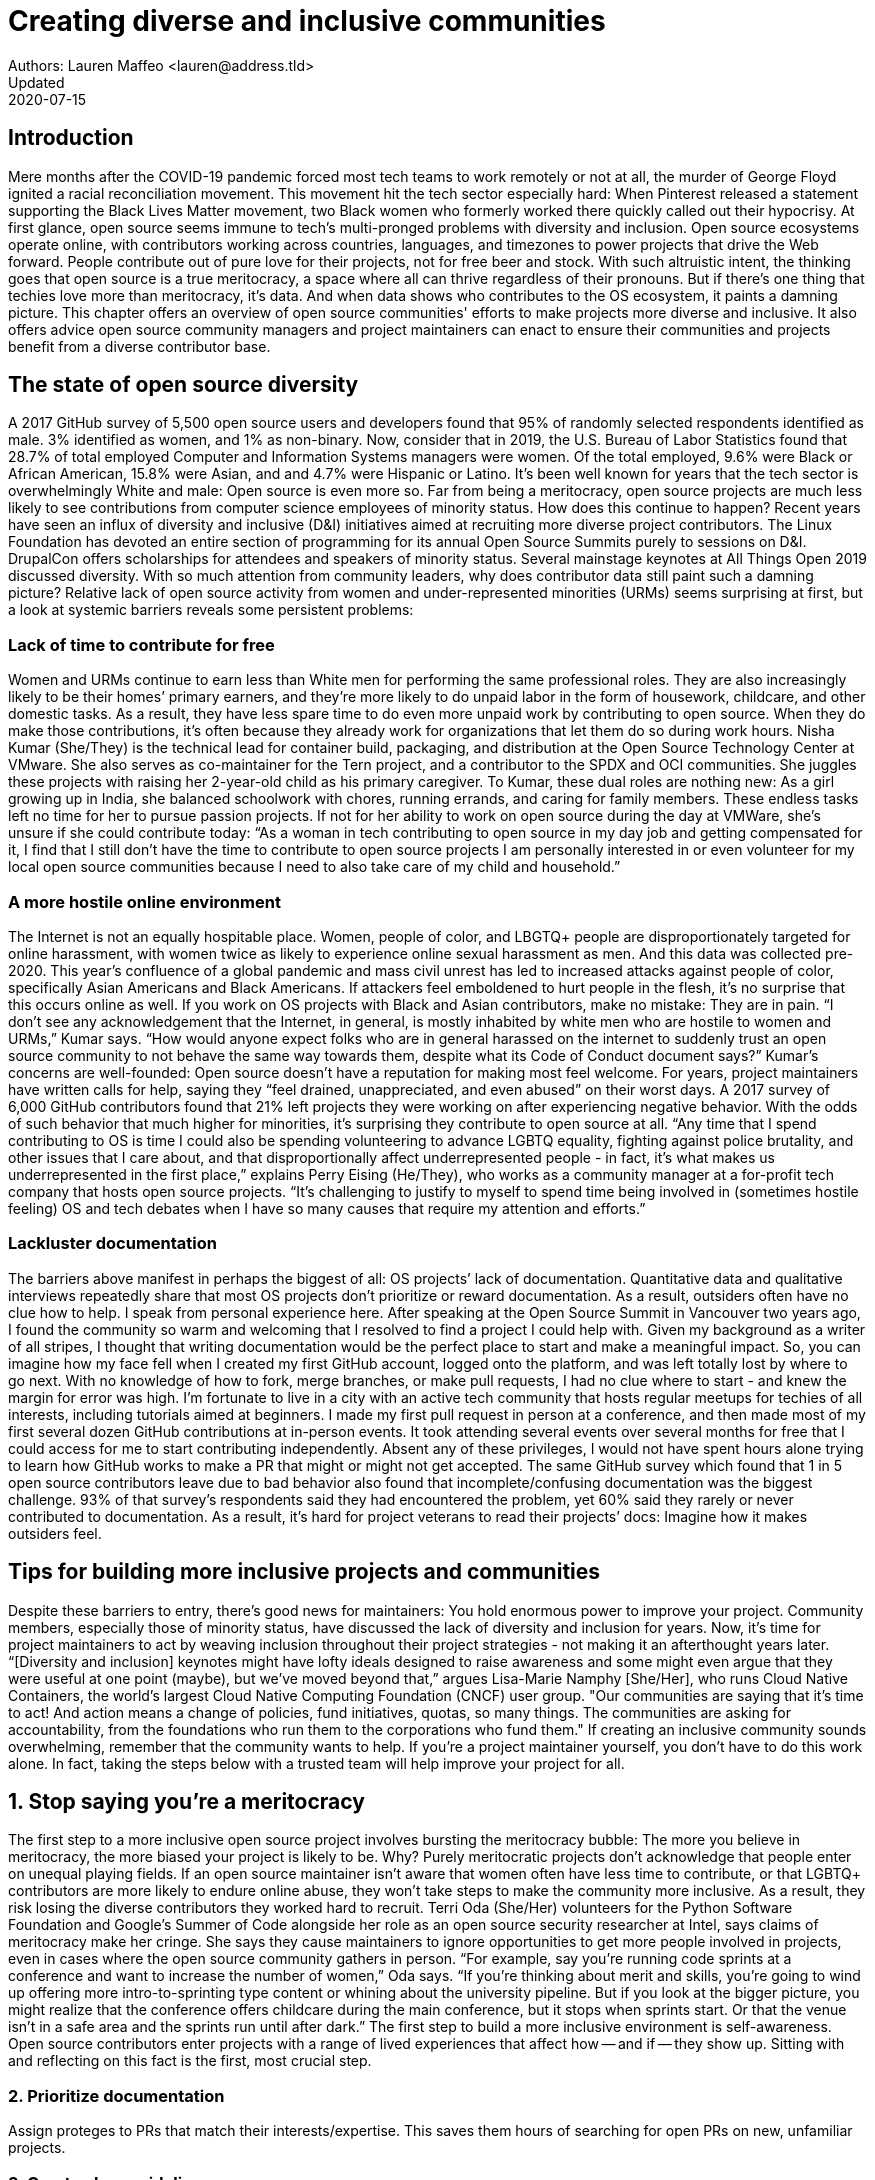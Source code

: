 = Creating diverse and inclusive communities
Authors: Lauren Maffeo <lauren@address.tld>
Updated: 2020-07-15

== Introduction

Mere months after the COVID-19 pandemic forced most tech teams to work remotely or not at all, the murder of George Floyd ignited a racial reconciliation movement. This movement hit the tech sector especially hard: When Pinterest released a statement supporting the Black Lives Matter movement, two Black women who formerly worked there quickly called out their hypocrisy.
At first glance, open source seems immune to tech’s multi-pronged problems with diversity and inclusion. Open source ecosystems operate online, with contributors working across countries, languages, and timezones to power projects that drive the Web forward. People contribute out of pure love for their projects, not for free beer and stock. With such altruistic intent, the thinking goes that open source is a true meritocracy, a space where all can thrive regardless of their pronouns. 
But if there’s one thing that techies love more than meritocracy, it’s data. And when data shows who contributes to the OS ecosystem, it paints a damning picture.
This chapter offers an overview of open source communities' efforts to make projects more diverse and inclusive. It also offers advice open source community managers and project maintainers can enact to ensure their communities and projects benefit from a diverse contributor base.

== The state of open source diversity

A 2017 GitHub survey of 5,500 open source users and developers found that 95% of randomly selected respondents identified as male. 3% identified as women, and 1% as non-binary. 
Now, consider that in 2019, the U.S. Bureau of Labor Statistics found that 28.7% of total employed Computer and Information Systems managers were women. Of the total employed, 9.6% were Black or African American, 15.8% were Asian, and and 4.7% were Hispanic or Latino. 
It’s been well known for years that the tech sector is overwhelmingly White and male: Open source is even more so. Far from being a meritocracy, open source projects are much less likely to see contributions from computer science employees of minority status. 
How does this continue to happen? Recent years have seen an influx of diversity and inclusive (D&I) initiatives aimed at recruiting more diverse project contributors. The Linux Foundation has devoted an entire section of programming for its annual Open Source Summits purely to sessions on D&I. DrupalCon offers scholarships for attendees and speakers of minority status. Several mainstage keynotes at All Things Open 2019 discussed diversity. 
With so much attention from community leaders, why does contributor data still paint such a damning picture? Relative lack of open source activity from women and under-represented minorities (URMs) seems surprising at first, but a look at systemic barriers reveals some persistent problems:

=== Lack of time to contribute for free

Women and URMs continue to earn less than White men for performing the same professional roles. They are also increasingly likely to be their homes’ primary earners, and they’re more likely to do unpaid labor in the form of housework, childcare, and other domestic tasks.
As a result, they have less spare time to do even more unpaid work by contributing to open source. When they do make those contributions, it’s often because they already work for organizations that let them do so during work hours. 
Nisha Kumar (She/They) is the technical lead for container build, packaging, and distribution at the Open Source Technology Center at VMware. She also serves as co-maintainer for the Tern project, and a contributor to the SPDX and OCI communities. She juggles these projects with raising her 2-year-old child as his primary caregiver. 
To Kumar, these dual roles are nothing new: As a girl growing up in India, she balanced schoolwork with chores, running errands, and caring for family members. These endless tasks left no time for her to pursue passion projects. If not for her ability to work on open source during the day at VMWare, she’s unsure if she could contribute today:
“As a woman in tech contributing to open source in my day job and getting compensated for it, I find that I still don’t have the time to contribute to open source projects I am personally interested in or even volunteer for my local open source communities because I need to also take care of my child and household.”

=== A more hostile online environment

The Internet is not an equally hospitable place. Women, people of color, and LBGTQ+ people are disproportionately targeted for online harassment, with women twice as likely to experience online sexual harassment as men. And this data was collected pre-2020. 
This year’s confluence of a global pandemic and mass civil unrest has led to increased attacks against people of color, specifically Asian Americans and Black Americans. If attackers feel emboldened to hurt people in the flesh, it’s no surprise that this occurs online as well. If you work on OS projects with Black and Asian contributors, make no mistake: They are in pain. 
“I don’t see any acknowledgement that the Internet, in general, is mostly inhabited by white men who are hostile to women and URMs,” Kumar says. “How would anyone expect folks who are in general harassed on the internet to suddenly trust an open source community to not behave the same way towards them, despite what its Code of Conduct document says?”
Kumar’s concerns are well-founded: Open source doesn’t have a reputation for making most feel welcome. For years, project maintainers have written calls for help, saying they “feel drained, unappreciated, and even abused” on their worst days. A 2017 survey of 6,000 GitHub contributors found that 21% left projects they were working on after experiencing negative behavior. With the odds of such behavior that much higher for minorities, it’s surprising they contribute to open source at all.
“Any time that I spend contributing to OS is time I could also be spending volunteering to advance LGBTQ equality, fighting against police brutality, and other issues that I care about, and that disproportionally affect underrepresented people - in fact, it’s what makes us underrepresented in the first place,” explains Perry Eising (He/They), who works as a community manager at a for-profit tech company that hosts open source projects. “It's challenging to justify to myself to spend time being involved in (sometimes hostile feeling) OS and tech debates when I have so many causes that require my attention and efforts.”

=== Lackluster documentation

The barriers above manifest in perhaps the biggest of all: OS projects’ lack of documentation. Quantitative data and qualitative interviews repeatedly share that most OS projects don’t prioritize or reward documentation. As a result, outsiders often have no clue how to help.
I speak from personal experience here. After speaking at the Open Source Summit in Vancouver two years ago, I found the community so warm and welcoming that I resolved to find a project I could help with. Given my background as a writer of all stripes, I thought that writing documentation would be the perfect place to start and make a meaningful impact. So, you can imagine how my face fell when I created my first GitHub account, logged onto the platform, and was left totally lost by where to go next. With no knowledge of how to fork, merge branches, or make pull requests, I had no clue where to start - and knew the margin for error was high.
I’m fortunate to live in a city with an active tech community that hosts regular meetups for techies of all interests, including tutorials aimed at beginners. I made my first pull request in person at a conference, and then made most of my first several dozen GitHub contributions at in-person events. It took attending several events over several months for free that I could access for me to start contributing independently. Absent any of these privileges, I would not have spent hours alone trying to learn how GitHub works to make a PR that might or might not get accepted.
The same GitHub survey which found that 1 in 5 open source contributors leave due to bad behavior also found that incomplete/confusing documentation was the biggest challenge. 93% of that survey’s respondents said they had encountered the problem, yet 60% said they rarely or never contributed to documentation. As a result, it’s hard for project veterans to read their projects’ docs: Imagine how it makes outsiders feel.
[PARA - Nuritzi and/or Zach]

== Tips for building more inclusive projects and communities

Despite these barriers to entry, there’s good news for maintainers: You hold enormous power to improve your project. Community members, especially those of minority status, have discussed the lack of diversity and inclusion for years. Now, it’s time for project maintainers to act by weaving inclusion throughout their project strategies - not making it an afterthought years later.
“[Diversity and inclusion] keynotes might have lofty ideals designed to raise awareness and some might even argue that they were useful at one point (maybe), but we've moved beyond that,” argues Lisa-Marie Namphy [She/Her], who runs Cloud Native Containers, the world’s largest Cloud Native Computing Foundation (CNCF) user group. 
"Our communities are saying that it’s time to act! And action means a change of policies, fund initiatives, quotas, so many things. The communities are asking for accountability, from the foundations who run them to the corporations who fund them."
If creating an inclusive community sounds overwhelming, remember that the community wants to help. If you’re a project maintainer yourself, you don’t have to do this work alone. In fact, taking the steps below with a trusted team will help improve your project for all.

== 1. Stop saying you’re a meritocracy

The first step to a more inclusive open source project involves bursting the meritocracy bubble: The more you believe in meritocracy, the more biased your project is likely to be. 
Why? Purely meritocratic projects don’t acknowledge that people enter on unequal playing fields. If an open source maintainer isn’t aware that women often  have less time to contribute, or that LGBTQ+ contributors are more likely to endure online abuse, they won’t take steps to make the community more inclusive. As a result, they risk losing the diverse contributors they worked hard to recruit.
Terri Oda (She/Her) volunteers for the Python Software Foundation and Google’s Summer of Code alongside her role as an open source security researcher at Intel, says claims of meritocracy make her cringe. She says they cause maintainers to ignore opportunities to get more people involved in projects, even in cases where the open source community gathers in person.
“For example, say you're running code sprints at a conference and want to increase the number of women,” Oda says. “If you're thinking about merit and skills, you're going to wind up offering more intro-to-sprinting type content or whining about the university pipeline. But if you look at the bigger picture, you might realize that the conference offers childcare during the main conference, but it stops when sprints start. Or that the venue isn't in a safe area and the sprints run until after dark.”
The first step to build a more inclusive environment is self-awareness. Open source contributors enter projects with a range of lived experiences that affect how -- and if -- they show up. Sitting with and reflecting on this fact is the first, most crucial step. 

=== 2. Prioritize documentation

Assign proteges to PRs that match their interests/expertise. This saves them hours of searching for open PRs on new, unfamiliar projects.

=== 3. Create clear guidelines

“Make sure your project is inclusive from the start. Make it easy for people to get involved and to contribute back.  The mark of a good project is not how complex it is but how easy it is to get involved. The side benefit is that you attract users and contributors of all kind and the project grows in use and usefulness.” - Nithya Ruff

=== 4. Reward OS contributions beyond code

Give your community open and private options to leave feedback on their experiences. This can range from quarterly surveys to giving contributors the freedom to create channels in the project's Slack, Discourse, etc. chat about mental health, being a person of color, how to handle negotiations, etc.

=== 5. Identify new talent to grow and lead the project

“Another reason for acknowledging and including all forms of contribution is to prevent maintainer burnout.  It is unfair to expect the maintainer or the developer who started the project or leads the project to care for all of these issues.  Or to have the skills to do it.” - Nithya Ruff
“My open source contributions definitely changed even before I became a parent: as the coordinator for a global mentoring program that happens in the summer, I had to plan some years ahead to build a volunteer team that could do everything I do.  handed off some of my other projects more completely and never went back to them.  Since new moms typically get less than 1hr of free time per day, the key for me has been aligning the open source I want to do with the open source that work wanted to pay me for. I worked to take CVE Binary Tool open source after I returned from maternity leave, and worked with my boss to make sure I could have time to mentor students as part of my maintainer role.”

=== 6. Engage your community directly

“I am hearing-impaired, and I requested that the All Things Open Conference consider that when in larger venues where keynotes were speaking and there were no specific adaptations for those of us who were not able to hear. I was particularly impressed when attending the Creative Commons Global Summit in Toronto 2018 where nearly all presentations were accompanied by folks who signed and also provide simultaneous closed captioning of all speakers. (That was very helpful.)” - Don Watkins

== Conclusion

Seek out sources for new, diverse OS contributors, like CHAOSS/the Linux Foundation and Project Include.
Take the steps above before trying to recruit diverse OS project contributors, because inclusive change starts from within.
